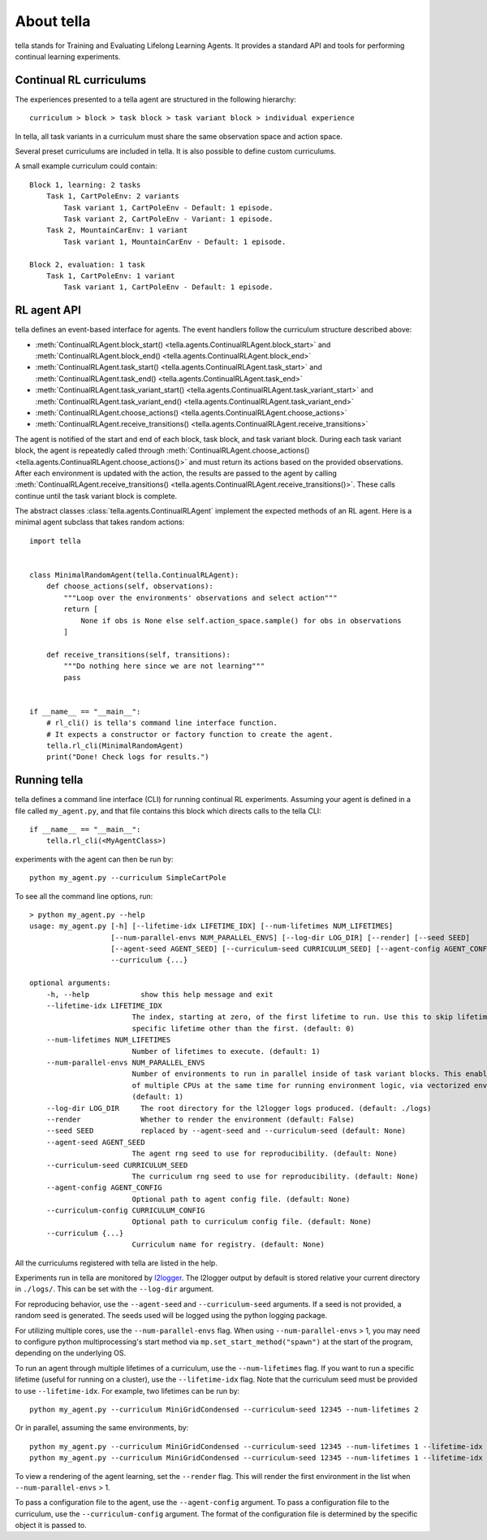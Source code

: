 About tella
===========

tella stands for Training and Evaluating Lifelong Learning Agents.
It provides a standard API and tools for performing continual learning experiments.


Continual RL curriculums
------------------------
The experiences presented to a tella agent are structured in the following hierarchy::

    curriculum > block > task block > task variant block > individual experience

In tella, all task variants in a curriculum must share the same
observation space and action space.

.. glossary::

    Task Variant
        A specific MDP and objective, specified as an openai gym Environment, that
        the agent interacts with.
        Individual instances are randomized, but parameters are fixed.

    Task
        A set of task variants with varied parameters, but overall similar nature.

    Task Variant Block
        A sequence of one or more experiences of the same task variant.

    Task Block
        A sequence of one or more task variant blocks, all containing the same task.

    Block
        A sequence of one or more task blocks, potentially containing several different tasks.
        Blocks can be learning blocks or evaluation blocks.

    Curriculum
        A sequence of one or more blocks.

Several preset curriculums are included in tella.
It is also possible to define custom curriculums.

A small example curriculum could contain::

        Block 1, learning: 2 tasks
            Task 1, CartPoleEnv: 2 variants
                Task variant 1, CartPoleEnv - Default: 1 episode.
                Task variant 2, CartPoleEnv - Variant: 1 episode.
            Task 2, MountainCarEnv: 1 variant
                Task variant 1, MountainCarEnv - Default: 1 episode.

        Block 2, evaluation: 1 task
            Task 1, CartPoleEnv: 1 variant
                Task variant 1, CartPoleEnv - Default: 1 episode.

RL agent API
-------------
tella defines an event-based interface for agents.
The event handlers follow the curriculum structure described above:

* :meth:`ContinualRLAgent.block_start() <tella.agents.ContinualRLAgent.block_start>`
  and :meth:`ContinualRLAgent.block_end() <tella.agents.ContinualRLAgent.block_end>`
* :meth:`ContinualRLAgent.task_start() <tella.agents.ContinualRLAgent.task_start>`
  and :meth:`ContinualRLAgent.task_end() <tella.agents.ContinualRLAgent.task_end>`
* :meth:`ContinualRLAgent.task_variant_start() <tella.agents.ContinualRLAgent.task_variant_start>`
  and :meth:`ContinualRLAgent.task_variant_end() <tella.agents.ContinualRLAgent.task_variant_end>`
* :meth:`ContinualRLAgent.choose_actions() <tella.agents.ContinualRLAgent.choose_actions>`
* :meth:`ContinualRLAgent.receive_transitions() <tella.agents.ContinualRLAgent.receive_transitions>`

The agent is notified of the start and end of each block, task block, and task variant block.
During each task variant block, the agent is repeatedly called through
:meth:`ContinualRLAgent.choose_actions() <tella.agents.ContinualRLAgent.choose_actions()>`
and must return its actions based on the provided observations.
After each environment is updated with the action, the results are passed to the agent by calling
:meth:`ContinualRLAgent.receive_transitions() <tella.agents.ContinualRLAgent.receive_transitions()>`.
These calls continue until the task variant block is complete.

The abstract classes :class:`tella.agents.ContinualRLAgent`
implement the expected methods of an RL agent.
Here is a minimal agent subclass that takes random actions::

    import tella


    class MinimalRandomAgent(tella.ContinualRLAgent):
        def choose_actions(self, observations):
            """Loop over the environments' observations and select action"""
            return [
                None if obs is None else self.action_space.sample() for obs in observations
            ]

        def receive_transitions(self, transitions):
            """Do nothing here since we are not learning"""
            pass


    if __name__ == "__main__":
        # rl_cli() is tella's command line interface function.
        # It expects a constructor or factory function to create the agent.
        tella.rl_cli(MinimalRandomAgent)
        print("Done! Check logs for results.")


Running tella
-------------
tella defines a command line interface (CLI) for running continual RL experiments.
Assuming your agent is defined in a file called ``my_agent.py``,
and that file contains this block which directs calls to the tella CLI::

    if __name__ == "__main__":
        tella.rl_cli(<MyAgentClass>)

experiments with the agent can then be run by::

    python my_agent.py --curriculum SimpleCartPole

To see all the command line options, run::

    > python my_agent.py --help
    usage: my_agent.py [-h] [--lifetime-idx LIFETIME_IDX] [--num-lifetimes NUM_LIFETIMES]
                       [--num-parallel-envs NUM_PARALLEL_ENVS] [--log-dir LOG_DIR] [--render] [--seed SEED]
                       [--agent-seed AGENT_SEED] [--curriculum-seed CURRICULUM_SEED] [--agent-config AGENT_CONFIG]
                       --curriculum {...}

    optional arguments:
        -h, --help            show this help message and exit
        --lifetime-idx LIFETIME_IDX
                            The index, starting at zero, of the first lifetime to run. Use this to skip lifetimes or run a
                            specific lifetime other than the first. (default: 0)
        --num-lifetimes NUM_LIFETIMES
                            Number of lifetimes to execute. (default: 1)
        --num-parallel-envs NUM_PARALLEL_ENVS
                            Number of environments to run in parallel inside of task variant blocks. This enables the use
                            of multiple CPUs at the same time for running environment logic, via vectorized environments.
                            (default: 1)
        --log-dir LOG_DIR     The root directory for the l2logger logs produced. (default: ./logs)
        --render              Whether to render the environment (default: False)
        --seed SEED           replaced by --agent-seed and --curriculum-seed (default: None)
        --agent-seed AGENT_SEED
                            The agent rng seed to use for reproducibility. (default: None)
        --curriculum-seed CURRICULUM_SEED
                            The curriculum rng seed to use for reproducibility. (default: None)
        --agent-config AGENT_CONFIG
                            Optional path to agent config file. (default: None)
        --curriculum-config CURRICULUM_CONFIG
                            Optional path to curriculum config file. (default: None)
        --curriculum {...}
                            Curriculum name for registry. (default: None)

All the curriculums registered with tella are listed in the help.

Experiments run in tella are monitored by `l2logger <https://github.com/darpa-l2m/l2logger>`_.
The l2logger output by default is stored relative your current directory in ``./logs/``.
This can be set with the ``--log-dir`` argument.

For reproducing behavior, use the ``--agent-seed``  and ``--curriculum-seed`` arguments.
If a seed is not provided, a random seed is generated.
The seeds used will be logged using the python logging package.

For utilizing multiple cores, use the ``--num-parallel-envs`` flag.
When using ``--num-parallel-envs`` > 1, you may need to configure
python multiprocessing's start method via ``mp.set_start_method("spawn")``
at the start of the program, depending on the underlying OS.

To run an agent through multiple lifetimes of a curriculum, use the ``--num-lifetimes``
flag. If you want to run a specific lifetime (useful for running on a cluster),
use the ``--lifetime-idx`` flag. Note that the curriculum seed must be provided to use ``--lifetime-idx``.
For example, two lifetimes can be run by::

    python my_agent.py --curriculum MiniGridCondensed --curriculum-seed 12345 --num-lifetimes 2

Or in parallel, assuming the same environments, by::

    python my_agent.py --curriculum MiniGridCondensed --curriculum-seed 12345 --num-lifetimes 1 --lifetime-idx 0
    python my_agent.py --curriculum MiniGridCondensed --curriculum-seed 12345 --num-lifetimes 1 --lifetime-idx 1

To view a rendering of the agent learning, set the ``--render`` flag.
This will render the first environment in the list when ``--num-parallel-envs`` > 1.

To pass a configuration file to the agent, use the ``--agent-config`` argument.
To pass a configuration file to the curriculum, use the ``--curriculum-config`` argument.
The format of the configuration file is determined by the specific object it is passed to.
